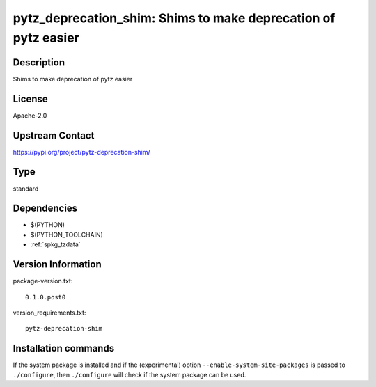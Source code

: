 .. _spkg_pytz_deprecation_shim:

pytz_deprecation_shim: Shims to make deprecation of pytz easier
===============================================================

Description
-----------

Shims to make deprecation of pytz easier

License
-------

Apache-2.0

Upstream Contact
----------------

https://pypi.org/project/pytz-deprecation-shim/



Type
----

standard


Dependencies
------------

- $(PYTHON)
- $(PYTHON_TOOLCHAIN)
- :ref:`spkg_tzdata`

Version Information
-------------------

package-version.txt::

    0.1.0.post0

version_requirements.txt::

    pytz-deprecation-shim

Installation commands
---------------------

.. tab:: PyPI:

   .. CODE-BLOCK:: bash

       $ pip install pytz-deprecation-shim

.. tab:: Sage distribution:

   .. CODE-BLOCK:: bash

       $ sage -i pytz_deprecation_shim

.. tab:: conda-forge:

   .. CODE-BLOCK:: bash

       $ conda install pytz-deprecation-shim

.. tab:: Fedora/Redhat/CentOS:

   .. CODE-BLOCK:: bash

       $ sudo dnf install python3-pytz-deprecation-shim


If the system package is installed and if the (experimental) option
``--enable-system-site-packages`` is passed to ``./configure``, then 
``./configure`` will check if the system package can be used.
